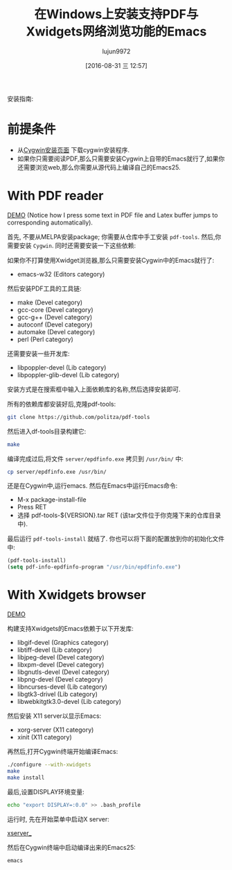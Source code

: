#+TITLE: 在Windows上安装支持PDF与Xwidgets网络浏览功能的Emacs
#+URL: https://tuhdo.github.io/setup-emacs-windows.html
#+AUTHOR: lujun9972
#+CATEGORY: raw
#+DATE: [2016-08-31 三 12:57]
#+OPTIONS: ^:{}

安装指南:

* 前提条件

+ 从[[https://cygwin.com/install.html][Cygwin安装页面]] 下载cygwin安装程序.
+ 如果你只需要阅读PDF,那么只需要安装Cygwin上自带的Emacs就行了,如果你还需要浏览web,那么你需要从源代码上编译自己的Emacs25.

* With PDF reader

[[https://tuhdo.github.io/static/setup-emacs-windows/pdf_tools_windows_latex.gif][DEMO]] (Notice how I press some text in PDF file and Latex buffer jumps to corresponding automatically).

首先, 不要从MELPA安装package; 你需要从仓库中手工安装 =pdf-tools=. 然后,你需要安装 =Cygwin=. 同时还需要安装一下这些依赖:

如果你不打算使用Xwidget浏览器,那么只需要安装Cygwin中的Emacs就行了:

+ emacs-w32 (Editors category)

然后安装PDF工具的工具链:

+ make (Devel category)
+ gcc-core (Devel category)
+ gcc-g++ (Devel category)
+ autoconf (Devel category)
+ automake (Devel category)
+ perl (Perl category)

还需要安装一些开发库:

+ libpoppler-devel (Lib category)
+ libpoppler-glib-devel (Lib category)

安装方式是在搜索框中输入上面依赖库的名称,然后选择安装即可.

所有的依赖库都安装好后,克隆pdf-tools:

#+BEGIN_SRC sh
  git clone https://github.com/politza/pdf-tools
#+END_SRC

然后进入df-tools目录构建它:

#+BEGIN_SRC sh
  make
#+END_SRC

编译完成过后,将文件 =server/epdfinfo.exe= 拷贝到 =/usr/bin/= 中:

#+BEGIN_SRC sh
  cp server/epdfinfo.exe /usr/bin/
#+END_SRC

还是在Cygwin中,运行emacs. 然后在Emacs中运行Emacs命令:

+ M-x package-install-file
+ Press RET
+ 选择 pdf-tools-${VERSION}.tar RET (该tar文件位于你克隆下来的仓库目录中).

最后运行 =pdf-tools-install= 就结了. 你也可以将下面的配置放到你的初始化文件中:

#+BEGIN_SRC emacs-lisp
  (pdf-tools-install)
  (setq pdf-info-epdfinfo-program "/usr/bin/epdfinfo.exe")
#+END_SRC

* With Xwidgets browser

[[https://tuhdo.github.io/static/setup-emacs-windows/emacs_xwidgets_windows.png][DEMO]]

构建支持Xwidgets的Emacs依赖于以下开发库:

+ libgif-devel (Graphics category)
+ libtiff-devel (Lib category)
+ libjpeg-devel (Devel category)
+ libxpm-devel (Devel category)
+ libgnutls-devel (Devel category)
+ libpng-devel (Devel category)
+ libncurses-devel (Lib category)
+ libgtk3-drivel (Lib category)
+ libwebkitgtk3.0-devel (Lib category)

然后安装 X11 server以显示Emacs:

+ xorg-server (X11 category)
+ xinit (X11 category)

再然后,打开Cygwin终端开始编译Emacs:

#+BEGIN_SRC sh
  ./configure --with-xwidgets
  make
  make install
#+END_SRC

最后,设置DISPLAY环境变量:

#+BEGIN_SRC sh
  echo "export DISPLAY=:0.0" >> .bash_profile
#+END_SRC

运行时, 先在开始菜单中启动X server:

[[https://tuhdo.github.io/static/setup-emacs-windows/xserver_example.png][xserver_]]

然后在Cygwin终端中启动编译出来的Emacs25:

#+BEGIN_SRC sh
  emacs
#+END_SRC
